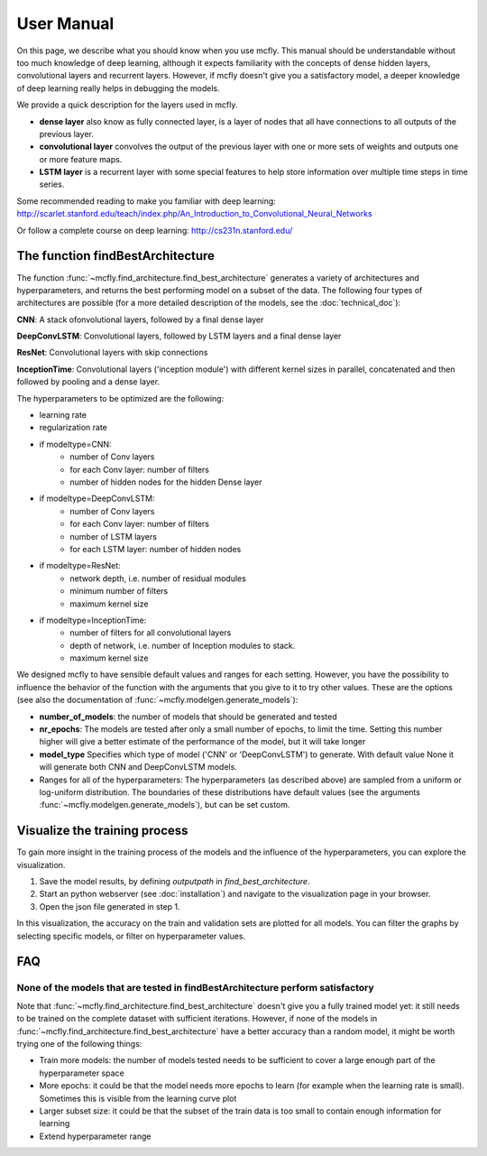 User Manual
===========

On this page, we describe what you should know when you use mcfly. This manual should be understandable without too much knowledge of deep learning,
although it expects familiarity with the concepts of dense hidden layers, convolutional layers and recurrent layers.
However, if mcfly doesn't give you a satisfactory model, a deeper knowledge of deep learning really helps in debugging the models.

We provide a quick description for the layers used in mcfly.

* **dense layer** also know as fully connected layer, is a layer of nodes that all have connections to all outputs of the previous layer.
* **convolutional layer** convolves the output of the previous layer with one or more sets of weights and outputs one or more feature maps.
* **LSTM layer** is a recurrent layer with some special features to help store information over multiple time steps in time series.

Some recommended reading to make you familiar with deep learning:
http://scarlet.stanford.edu/teach/index.php/An_Introduction_to_Convolutional_Neural_Networks

Or follow a complete course on deep learning:
http://cs231n.stanford.edu/


The function findBestArchitecture
---------------------------------
The function :func:`~mcfly.find_architecture.find_best_architecture` generates a variety of architectures and hyperparameters,
and returns the best performing model on a subset of the data.
The following four types of architectures are possible (for a more detailed description of the models, see the :doc:`technical_doc`):

**CNN**: A stack ofonvolutional layers, followed by a final dense layer

**DeepConvLSTM**: Convolutional layers, followed by LSTM layers and a final dense layer

**ResNet**: Convolutional layers with skip connections

**InceptionTime**: Convolutional layers ('inception module') with different kernel sizes in parallel, concatenated and then followed by pooling and a dense layer.

The hyperparameters to be optimized are the following:

* learning rate
* regularization rate
* if modeltype=CNN:
   * number of Conv layers
   * for each Conv layer: number of filters
   * number of hidden nodes for the hidden Dense layer

* if modeltype=DeepConvLSTM:
   * number of Conv layers
   * for each Conv layer: number of filters
   * number of LSTM layers
   * for each LSTM layer: number of hidden nodes

* if modeltype=ResNet:
   * network depth, i.e. number of residual modules
   * minimum number of filters
   * maximum kernel size

* if modeltype=InceptionTime:
   * number of filters for all convolutional layers
   * depth of network, i.e. number of Inception modules to stack.
   * maximum kernel size


We designed mcfly to have sensible default values and ranges for each setting.
However, you have the possibility to influence the behavior of the function with the arguments that you give to it to try other values.
These are the options (see also the documentation of :func:`~mcfly.modelgen.generate_models`):

* **number_of_models**: the number of models that should be generated and tested
* **nr_epochs**: The models are tested after only a small number of epochs, to limit the time. Setting this number higher will give a better estimate of the performance of the model, but it will take longer
* **model_type** Specifies which type of model ('CNN' or 'DeepConvLSTM') to generate. With default value None it will generate both CNN and DeepConvLSTM models.
* Ranges for all of the hyperparameters: The hyperparameters (as described above) are sampled from a uniform or log-uniform distribution. The boundaries of these distributions have default values (see the arguments :func:`~mcfly.modelgen.generate_models`), but can be set custom.


Visualize the training process
-------------------------------
To gain more insight in the training process of the models and the influence of the hyperparameters, you can explore the visualization.

1. Save the model results, by defining `outputpath` in `find_best_architecture`.

2. Start an python webserver (see :doc:`installation`) and navigate to the visualization page in your browser.

3. Open the json file generated in step 1.

In this visualization, the accuracy on the train and validation sets are plotted for all models. You can filter the graphs by selecting specific models, or filter on hyperparameter values.

FAQ
---

None of the models that are tested in findBestArchitecture perform satisfactory
^^^^^^^^^^^^^^^^^^^^^^^^^^^^^^^^^^^^^^^^^^^^^^^^^^^^^^^^^^^^^^^^^^^^^^^^^^^^^^^^
Note that :func:`~mcfly.find_architecture.find_best_architecture` doesn't give you a fully trained model yet: it still needs to be trained on the complete dataset with sufficient iterations.
However, if none of the models in :func:`~mcfly.find_architecture.find_best_architecture` have a better accuracy than a random model, it might be worth trying one of the following things:

* Train more models: the number of models tested needs to be sufficient to cover a large enough part of the hyperparameter space
* More epochs: it could be that the model needs more epochs to learn (for example when the learning rate is small). Sometimes this is visible from the learning curve plot
* Larger subset size: it could be that the subset of the train data is too small to contain enough information for learning
* Extend hyperparameter range
